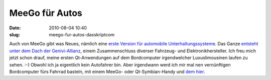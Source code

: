 MeeGo für Autos
###############
:date: 2010-08-04 10:40
:slug: meego-fur-autos-dasskriptcom

Auch von MeeGo gibt was Neues, nämlich eine `erste Version für
automobile Unterhaltungssysteme`_. Das Ganze `entsteht unter dem Dach
der Genivi-Allianz`_, einem Zusammenschluss diverser Fahrzeug- und
Elektronikhersteller. Ich freu mich jetzt schon drauf, meine ersten
Qt-Anwendungen auf dem Bordcomputer irgendwelcher Luxuslimousinen laufen
zu sehen. :-) Obwohl ich ja eigentlich kein Autofahrer bin. Aber
irgendwann werd ich mir mal nen vernünftigen Bordcomputer fürs Fahrrad
basteln, mit einem MeeGo- oder Qt-Symbian-Handy und `dem hier`_.

.. _erste Version für automobile Unterhaltungssysteme: http://meego.com/community/blogs/margie/2010/meego-ivi-v1.0-announcement
.. _entsteht unter dem Dach der Genivi-Allianz: http://meego.com/community/blogs/margie/2010/meego-ivi-v1.0-announcement
.. _dem hier: http://www.nokia.de/produkte/zubehoer/zubehoer-uebersicht/akkus-und-ladegeraete/ladegeraete/nokia-fahrrad-ladekit
